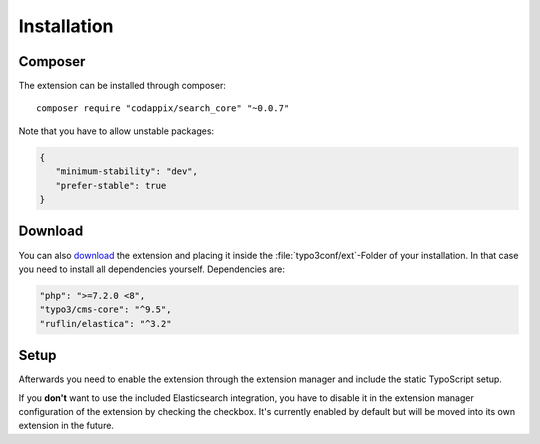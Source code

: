 .. highlight:: bash
.. _installation:

Installation
============

Composer
--------

The extension can be installed through composer::

    composer require "codappix/search_core" "~0.0.7"

Note that you have to allow unstable packages:

.. code-block:: json

   {
      "minimum-stability": "dev",
      "prefer-stable": true
   }

Download
--------

You can also `download`_ the extension and placing it inside the :file:`typo3conf/ext`-Folder of
your installation.  In that case you need to install all dependencies yourself. Dependencies are:

.. code::

   "php": ">=7.2.0 <8",
   "typo3/cms-core": "^9.5",
   "ruflin/elastica": "^3.2"

Setup
-----

Afterwards you need to enable the extension through the extension manager and include the static
TypoScript setup.

If you **don't** want to use the included Elasticsearch integration, you have to disable it in the
extension manager configuration of the extension by checking the checkbox.
It's currently enabled by default but will be moved into its own extension in the future.

.. _download: https://github.com/codappix/search_core/archive/develop.zip
